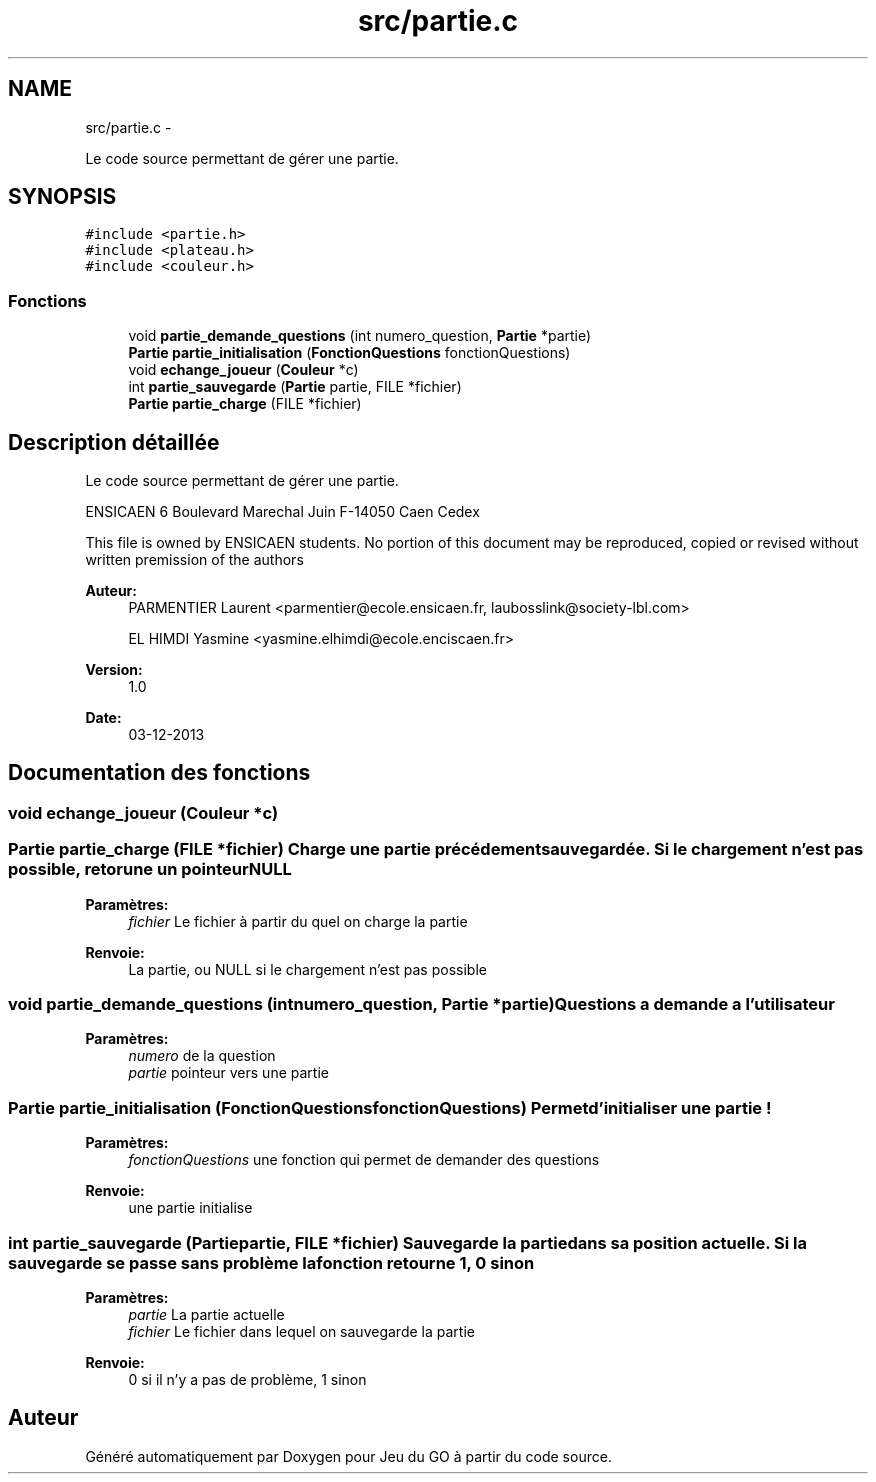 .TH "src/partie.c" 3 "Mardi Février 18 2014" "Jeu du GO" \" -*- nroff -*-
.ad l
.nh
.SH NAME
src/partie.c \- 
.PP
Le code source permettant de gérer une partie\&.  

.SH SYNOPSIS
.br
.PP
\fC#include <partie\&.h>\fP
.br
\fC#include <plateau\&.h>\fP
.br
\fC#include <couleur\&.h>\fP
.br

.SS "Fonctions"

.in +1c
.ti -1c
.RI "void \fBpartie_demande_questions\fP (int numero_question, \fBPartie\fP *partie)"
.br
.ti -1c
.RI "\fBPartie\fP \fBpartie_initialisation\fP (\fBFonctionQuestions\fP fonctionQuestions)"
.br
.ti -1c
.RI "void \fBechange_joueur\fP (\fBCouleur\fP *c)"
.br
.ti -1c
.RI "int \fBpartie_sauvegarde\fP (\fBPartie\fP partie, FILE *fichier)"
.br
.ti -1c
.RI "\fBPartie\fP \fBpartie_charge\fP (FILE *fichier)"
.br
.in -1c
.SH "Description détaillée"
.PP 
Le code source permettant de gérer une partie\&. 

ENSICAEN 6 Boulevard Marechal Juin F-14050 Caen Cedex
.PP
This file is owned by ENSICAEN students\&. No portion of this document may be reproduced, copied or revised without written premission of the authors 
.PP
\fBAuteur:\fP
.RS 4
PARMENTIER Laurent <parmentier@ecole.ensicaen.fr, laubosslink@society-lbl.com> 
.PP
EL HIMDI Yasmine <yasmine.elhimdi@ecole.enciscaen.fr> 
.RE
.PP
\fBVersion:\fP
.RS 4
1\&.0 
.RE
.PP
\fBDate:\fP
.RS 4
03-12-2013 
.RE
.PP

.SH "Documentation des fonctions"
.PP 
.SS "void \fBechange_joueur\fP (\fBCouleur\fP *c)"
.SS "\fBPartie\fP \fBpartie_charge\fP (FILE *fichier)"Charge une partie précédement sauvegardée\&. Si le chargement n'est pas possible, retorune un pointeur NULL 
.PP
\fBParamètres:\fP
.RS 4
\fIfichier\fP Le fichier à partir du quel on charge la partie 
.RE
.PP
\fBRenvoie:\fP
.RS 4
La partie, ou NULL si le chargement n'est pas possible 
.RE
.PP

.SS "void \fBpartie_demande_questions\fP (intnumero_question, \fBPartie\fP *partie)"Questions a demande a l'utilisateur 
.PP
\fBParamètres:\fP
.RS 4
\fInumero\fP de la question 
.br
\fIpartie\fP pointeur vers une partie 
.RE
.PP

.SS "\fBPartie\fP \fBpartie_initialisation\fP (\fBFonctionQuestions\fPfonctionQuestions)"Permet d'initialiser une partie ! 
.PP
\fBParamètres:\fP
.RS 4
\fIfonctionQuestions\fP une fonction qui permet de demander des questions 
.RE
.PP
\fBRenvoie:\fP
.RS 4
une partie initialise 
.RE
.PP

.SS "int \fBpartie_sauvegarde\fP (\fBPartie\fPpartie, FILE *fichier)"Sauvegarde la partie dans sa position actuelle\&. Si la sauvegarde se passe sans problème la fonction retourne 1, 0 sinon 
.PP
\fBParamètres:\fP
.RS 4
\fIpartie\fP La partie actuelle 
.br
\fIfichier\fP Le fichier dans lequel on sauvegarde la partie 
.RE
.PP
\fBRenvoie:\fP
.RS 4
0 si il n'y a pas de problème, 1 sinon 
.RE
.PP

.SH "Auteur"
.PP 
Généré automatiquement par Doxygen pour Jeu du GO à partir du code source\&.
